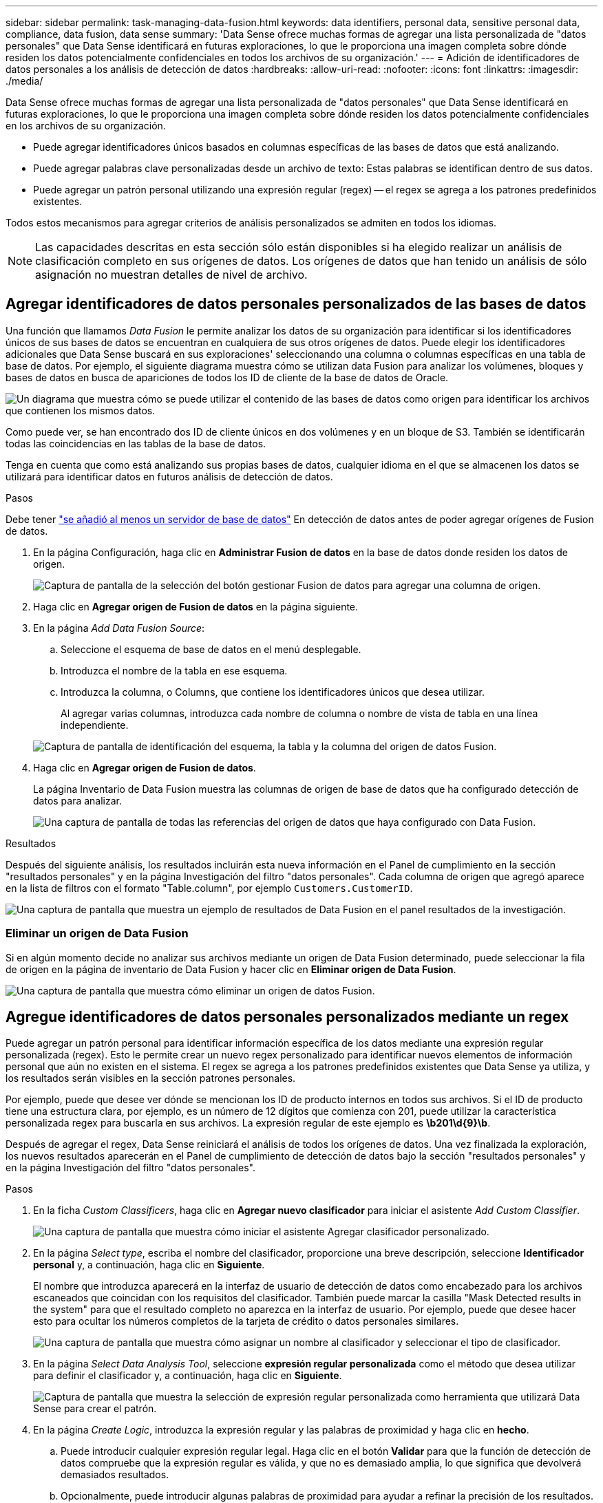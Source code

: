 ---
sidebar: sidebar 
permalink: task-managing-data-fusion.html 
keywords: data identifiers, personal data, sensitive personal data, compliance, data fusion, data sense 
summary: 'Data Sense ofrece muchas formas de agregar una lista personalizada de "datos personales" que Data Sense identificará en futuras exploraciones, lo que le proporciona una imagen completa sobre dónde residen los datos potencialmente confidenciales en todos los archivos de su organización.' 
---
= Adición de identificadores de datos personales a los análisis de detección de datos
:hardbreaks:
:allow-uri-read: 
:nofooter: 
:icons: font
:linkattrs: 
:imagesdir: ./media/


[role="lead"]
Data Sense ofrece muchas formas de agregar una lista personalizada de "datos personales" que Data Sense identificará en futuras exploraciones, lo que le proporciona una imagen completa sobre dónde residen los datos potencialmente confidenciales en los archivos de su organización.

* Puede agregar identificadores únicos basados en columnas específicas de las bases de datos que está analizando.
* Puede agregar palabras clave personalizadas desde un archivo de texto: Estas palabras se identifican dentro de sus datos.
* Puede agregar un patrón personal utilizando una expresión regular (regex) -- el regex se agrega a los patrones predefinidos existentes.


Todos estos mecanismos para agregar criterios de análisis personalizados se admiten en todos los idiomas.


NOTE: Las capacidades descritas en esta sección sólo están disponibles si ha elegido realizar un análisis de clasificación completo en sus orígenes de datos. Los orígenes de datos que han tenido un análisis de sólo asignación no muestran detalles de nivel de archivo.



== Agregar identificadores de datos personales personalizados de las bases de datos

Una función que llamamos _Data Fusion_ le permite analizar los datos de su organización para identificar si los identificadores únicos de sus bases de datos se encuentran en cualquiera de sus otros orígenes de datos. Puede elegir los identificadores adicionales que Data Sense buscará en sus exploraciones' seleccionando una columna o columnas específicas en una tabla de base de datos. Por ejemplo, el siguiente diagrama muestra cómo se utilizan data Fusion para analizar los volúmenes, bloques y bases de datos en busca de apariciones de todos los ID de cliente de la base de datos de Oracle.

image:diagram_compliance_data_fusion.png["Un diagrama que muestra cómo se puede utilizar el contenido de las bases de datos como origen para identificar los archivos que contienen los mismos datos."]

Como puede ver, se han encontrado dos ID de cliente únicos en dos volúmenes y en un bloque de S3. También se identificarán todas las coincidencias en las tablas de la base de datos.

Tenga en cuenta que como está analizando sus propias bases de datos, cualquier idioma en el que se almacenen los datos se utilizará para identificar datos en futuros análisis de detección de datos.

.Pasos
Debe tener link:task-scanning-databases.html#adding-the-database-server["se añadió al menos un servidor de base de datos"^] En detección de datos antes de poder agregar orígenes de Fusion de datos.

. En la página Configuración, haga clic en *Administrar Fusion de datos* en la base de datos donde residen los datos de origen.
+
image:screenshot_compliance_manage_data_fusion.png["Captura de pantalla de la selección del botón gestionar Fusion de datos para agregar una columna de origen."]

. Haga clic en *Agregar origen de Fusion de datos* en la página siguiente.
. En la página _Add Data Fusion Source_:
+
.. Seleccione el esquema de base de datos en el menú desplegable.
.. Introduzca el nombre de la tabla en ese esquema.
.. Introduzca la columna, o Columns, que contiene los identificadores únicos que desea utilizar.
+
Al agregar varias columnas, introduzca cada nombre de columna o nombre de vista de tabla en una línea independiente.

+
image:screenshot_compliance_add_data_fusion.png["Captura de pantalla de identificación del esquema, la tabla y la columna del origen de datos Fusion."]



. Haga clic en *Agregar origen de Fusion de datos*.
+
La página Inventario de Data Fusion muestra las columnas de origen de base de datos que ha configurado detección de datos para analizar.

+
image:screenshot_compliance_data_fusion_list.png["Una captura de pantalla de todas las referencias del origen de datos que haya configurado con Data Fusion."]



.Resultados
Después del siguiente análisis, los resultados incluirán esta nueva información en el Panel de cumplimiento en la sección "resultados personales" y en la página Investigación del filtro "datos personales". Cada columna de origen que agregó aparece en la lista de filtros con el formato "Table.column", por ejemplo `Customers.CustomerID`.

image:screenshot_add_data_fusion_result.png["Una captura de pantalla que muestra un ejemplo de resultados de Data Fusion en el panel resultados de la investigación."]



=== Eliminar un origen de Data Fusion

Si en algún momento decide no analizar sus archivos mediante un origen de Data Fusion determinado, puede seleccionar la fila de origen en la página de inventario de Data Fusion y hacer clic en *Eliminar origen de Data Fusion*.

image:screenshot_compliance_delete_data_fusion.png["Una captura de pantalla que muestra cómo eliminar un origen de datos Fusion."]



== Agregue identificadores de datos personales personalizados mediante un regex

Puede agregar un patrón personal para identificar información específica de los datos mediante una expresión regular personalizada (regex). Esto le permite crear un nuevo regex personalizado para identificar nuevos elementos de información personal que aún no existen en el sistema. El regex se agrega a los patrones predefinidos existentes que Data Sense ya utiliza, y los resultados serán visibles en la sección patrones personales.

Por ejemplo, puede que desee ver dónde se mencionan los ID de producto internos en todos sus archivos. Si el ID de producto tiene una estructura clara, por ejemplo, es un número de 12 dígitos que comienza con 201, puede utilizar la característica personalizada regex para buscarla en sus archivos. La expresión regular de este ejemplo es *\b201\d{9}\b*.

Después de agregar el regex, Data Sense reiniciará el análisis de todos los orígenes de datos. Una vez finalizada la exploración, los nuevos resultados aparecerán en el Panel de cumplimiento de detección de datos bajo la sección "resultados personales" y en la página Investigación del filtro "datos personales".

.Pasos
. En la ficha _Custom Classificers_, haga clic en *Agregar nuevo clasificador* para iniciar el asistente _Add Custom Classifier_.
+
image:screenshot_compliance_add_classifier_button.png["Una captura de pantalla que muestra cómo iniciar el asistente Agregar clasificador personalizado."]

. En la página _Select type_, escriba el nombre del clasificador, proporcione una breve descripción, seleccione *Identificador personal* y, a continuación, haga clic en *Siguiente*.
+
El nombre que introduzca aparecerá en la interfaz de usuario de detección de datos como encabezado para los archivos escaneados que coincidan con los requisitos del clasificador. También puede marcar la casilla "Mask Detected results in the system" para que el resultado completo no aparezca en la interfaz de usuario. Por ejemplo, puede que desee hacer esto para ocultar los números completos de la tarjeta de crédito o datos personales similares.

+
image:screenshot_select_classifier_type.png["Una captura de pantalla que muestra cómo asignar un nombre al clasificador y seleccionar el tipo de clasificador."]

. En la página _Select Data Analysis Tool_, seleccione *expresión regular personalizada* como el método que desea utilizar para definir el clasificador y, a continuación, haga clic en *Siguiente*.
+
image:screenshot_select_classifier_tool.png["Captura de pantalla que muestra la selección de expresión regular personalizada como herramienta que utilizará Data Sense para crear el patrón."]

. En la página _Create Logic_, introduzca la expresión regular y las palabras de proximidad y haga clic en *hecho*.
+
.. Puede introducir cualquier expresión regular legal. Haga clic en el botón *Validar* para que la función de detección de datos compruebe que la expresión regular es válida, y que no es demasiado amplia, lo que significa que devolverá demasiados resultados.
.. Opcionalmente, puede introducir algunas palabras de proximidad para ayudar a refinar la precisión de los resultados. Estas son palabras que normalmente se encuentran dentro de los 300 caracteres del patrón que está buscando (antes o después del patrón encontrado). Introduzca cada palabra o frase en una línea diferente.
+
image:screenshot_select_classifier_create_logic.png["Una captura de pantalla de introducción del regex y las palabras de proximidad para el clasificador de clientes."]





.Resultado
Se agrega el clasificador y Data Sense comienza a volver a analizar todos los orígenes de datos. Volverá a la página Clasificadores personalizados, donde podrá ver el número de archivos que coinciden con el nuevo clasificador. Los resultados del análisis de todos los orígenes de datos tardarán un poco en función del número de archivos que se deban analizar.

image:screenshot_personal_info_regex_added.png["Una captura de pantalla que muestra los resultados de un nuevo clasificador regex que se está agregando al sistema con el escaneo en curso."]



=== Vea los resultados de sus clasificadores personalizados

Puede ver los resultados desde cualquiera de los clasificadores personalizados en el Panel de cumplimiento y en la página Investigación. Por ejemplo, esta captura de pantalla muestra la información coincidente en el Panel de cumplimiento en la sección "resultados personales".

image:screenshot_add_regex_result.png["Captura de pantalla que muestra un ejemplo de resultados de regex personalizados en el panel resultados de la investigación."]

Haga clic en la image:button_arrow_investigate.png["círculo con una flecha"] Para ver los resultados detallados en la página Investigación.

Además, todos los resultados del clasificador personalizado aparecen en la ficha Clasificadores personalizados y los 6 resultados superiores del clasificador personalizado se muestran en el Panel de cumplimiento, como se muestra a continuación.

image:screenshot_custom_classifier_top_5.png["Una captura de pantalla que muestra los 3 clasificadores personalizados superiores basados en los resultados devueltos."]



=== Administrar clasificadores personalizados

Puede cambiar cualquiera de los clasificadores personalizados que haya creado utilizando el botón *Editar clasificador*.

Y si decide en algún punto posterior que no necesita detección de datos para identificar los patrones personalizados que ha agregado, puede utilizar el botón *Eliminar clasificador* para eliminar cada elemento.

image:screenshot_custom_classifiers_manage.png["Captura de pantalla de la página Clasificadores personalizados con los botones para editar y eliminar un clasificador."]



== Agregar palabras clave personalizadas desde un archivo de texto

Puede agregar palabras clave personalizadas a Data Sense para que identifique información específica en sus datos. Agregue las palabras clave de un archivo de texto que defina. Las palabras clave se agregan a las palabras clave predefinidas existentes que Data Sense ya utiliza, y los resultados serán visibles en la sección patrones personales.

Por ejemplo, es posible que desee ver dónde se mencionan los nombres internos de producto en todos los archivos para asegurarse de que estos nombres no están accesibles en ubicaciones que no son seguras.

Después de actualizar las palabras clave personalizadas, detección de datos reiniciará el análisis de todos los orígenes de datos; los nuevos resultados aparecerán en detección de datos después de que haya finalizado el análisis.

Debe agregar o crear los archivos de texto que incluyan las palabras clave personalizadas en la siguiente ubicación en el sistema de detección de datos:

 /opt/netapp/Datasense/tools/datascience/custom_keywords/keywords_sets
Puede crear un único archivo con varias palabras clave, o puede agregar muchos archivos que contienen determinadas palabras clave. El formato del archivo es una palabra en cada línea, por ejemplo, los nombres de producto internos que son tipos de búhos se enumeran a continuación:

_internal_product_names.txt_

....
barred
barn
horned
snowy
screech
....
La búsqueda de detección de datos para estos elementos no distingue mayúsculas de minúsculas.

Tenga en cuenta los siguientes requisitos:

* El nombre de archivo no debe contener dígitos.
* Cada archivo puede contener un máximo de 100,000 palabras. Si hay más palabras, sólo se añaden los primeros 100,000.
* Cada palabra debe tener al menos 3 caracteres. Se ignoran las palabras más cortas.
* Las palabras duplicadas sólo se añaden una vez.




=== Acceda a la línea de comandos

Necesitará acceder al sistema de detección de datos para iniciar el comando y agregar palabras clave personalizadas.

Cuando se instala Data Sense en las instalaciones, puede acceder a la línea de comandos directamente.

Cuando se implementa la detección de datos en el cloud, necesita SSH a la instancia de Data Sense. Debe SSH al sistema introduciendo el usuario y la contraseña, o usando la clave SSH que ha proporcionado durante la instalación de BlueXP Connector. El comando SSH es:

 ssh -i <path_to_the_ssh_key> <machine_user>@<datasense_ip>
* <path_to_the_ssh_key> = ubicación de claves de autenticación ssh
* <machine_user>.:
+
** Para AWS: Utilice <ec2-user>
** Para Azure: Utilice el usuario creado para la instancia de BlueXP
** Para GCP: Utilice el usuario creado para la instancia de BlueXP


* <datasense_ip> = dirección IP de la instancia de la máquina virtual


Tenga en cuenta que deberá modificar las reglas entrantes del grupo de seguridad para acceder al sistema en la nube. Para obtener más información, consulte:

* https://docs.netapp.com/us-en/cloud-manager-setup-admin/reference-ports-aws.html["Reglas del grupo de seguridad en AWS"^]
* https://docs.netapp.com/us-en/cloud-manager-setup-admin/reference-ports-azure.html["Reglas de grupos de seguridad en Azure"^]
* https://docs.netapp.com/us-en/cloud-manager-setup-admin/reference-ports-gcp.html["Reglas de firewall en Google Cloud"^]




=== Sintaxis de comandos para agregar palabras clave personalizadas

La sintaxis del comando para agregar palabras clave personalizadas desde un archivo es:

 sudo bash tools/datascience/custom_keywords/upload_custom_keywords.sh -s activate -f <file_name>.txt
* <file_name> = este es el nombre del archivo que contiene las palabras clave.


Ejecute el comando desde la ruta */opt/netapp/Datosense/*.

Si ha creado muchos archivos que contienen palabras clave personalizadas, puede agregar las palabras clave de todos los archivos al mismo tiempo utilizando este comando:

 sudo bash tools/datascience/custom_keywords/upload_custom_keywords.sh -s activate


=== Ejemplo

Para ver dónde se mencionan los nombres de producto internos en todos los archivos, escriba el siguiente comando.

[source, cli]
----
[user ~]$ cd /opt/netapp/Datasense/
[user Datasense]$ sudo bash tools/datascience/custom_keywords/upload_custom_keywords.sh -s activate -f internal_product_names.txt
----
 log v1.0 | 2022-08-24 08:16:25,332 | INFO | ds_logger | upload_custom_keywords | 126 | 1 | None | upload_custom_keywords_126 | All legal keywords were successfully inserted
.Resultados
Después del siguiente análisis, los resultados incluirán esta nueva información en el Panel de cumplimiento en la sección "resultados personales" y en la página Investigación del filtro "datos personales".

image:screenshot_add_keywords_result.png["Una captura de pantalla que muestra un ejemplo de palabra clave personalizada resulta en el panel resultados de la investigación."]

Como puede ver, el nombre del archivo de texto se utiliza como nombre en el panel resultados personales. De esta manera puede activar palabras clave de diferentes archivos de texto y ver los resultados de cada tipo de palabra clave.



=== Desactivar palabras clave personalizadas

Si decide en algún punto posterior que no necesita detección de datos para identificar ciertas palabras clave personalizadas que agregó previamente, utilice la opción *desactivar* del comando para quitar las palabras clave definidas en el archivo de texto.

 sudo bash tools/datascience/custom_keywords/upload_custom_keywords.sh -s deactivate -f <file_name>.txt
Por ejemplo, para quitar las palabras clave definidas en el archivo *Internal_PRODUCT_Names.txt*:

[source, cli]
----
[user ~]$ cd /opt/netapp/Datasense/
[user Datasense]$ sudo bash tools/datascience/custom_keywords/upload_custom_keywords.sh -s deactivate -f internal_product_names.txt
----
 log v1.0 | 2022-08-24 08:16:25,332 | INFO | ds_logger | upload_custom_keywords | 87 | 1 | None | upload_custom_keywords_87 | Deactivated keyword pattern from internal_product_names.txt successfully